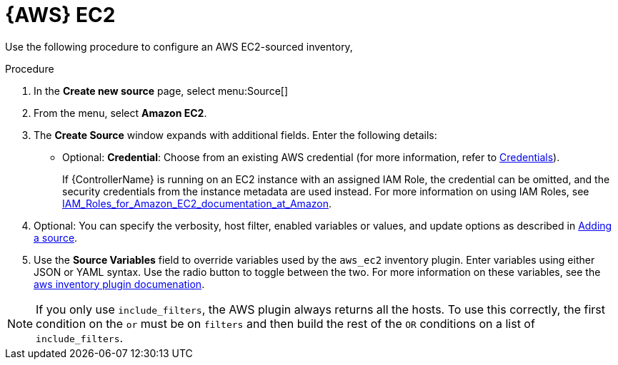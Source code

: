 [id="proc-controller-amazon-ec2"]

= {AWS} EC2

Use the following procedure to configure an AWS EC2-sourced inventory, 

.Procedure
. In the *Create new source* page, select menu:Source[]
. From the menu, select *Amazon EC2*.
. The *Create Source* window expands with additional fields. 
Enter the following details:

* Optional: *Credential*: Choose from an existing AWS credential (for more information, refer to xref:controller-credentials[Credentials]).
+
If {ControllerName} is running on an EC2 instance with an assigned IAM Role, the credential can be omitted, and the security credentials from
the instance metadata are used instead. 
For more information on using IAM Roles, see link:http://docs.aws.amazon.com/AWSEC2/latest/UserGuide/iam-%20roles-for-amazon-ec2.html[IAM_Roles_for_Amazon_EC2_documentation_at_Amazon].

. Optional: You can specify the verbosity, host filter, enabled variables or values, and update options as described in
xref:proc-controller-add-source[Adding a source].
. Use the *Source Variables* field to override variables used by the `aws_ec2` inventory plugin. 
Enter variables using either JSON or YAML syntax. 
Use the radio button to toggle between the two. 
For more information on these variables, see the
link:https://console.redhat.com/ansible/automation-hub/repo/published/amazon/aws/content/inventory/aws_ec2[aws inventory plugin documenation].
//+
//image:inventories-create-source-AWS-example.png[Inventories- create source - AWS EC2 example]

[NOTE]
====
If you only use `include_filters`, the AWS plugin always returns all the hosts. 
To use this correctly, the first condition on the `or` must be on `filters` and then build the rest of the `OR` conditions on a list of
`include_filters`.
====